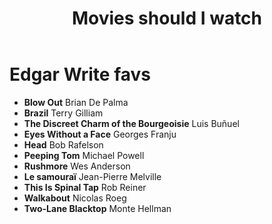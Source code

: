 #+TITLE: Movies should I watch

* Edgar Write favs
+ *Blow Out* Brian De Palma
+ *Brazil* Terry Gilliam
+ *The Discreet Charm of the Bourgeoisie* Luis Buñuel
+ *Eyes Without a Face* Georges Franju
+ *Head* Bob Rafelson
+ *Peeping Tom* Michael Powell
+ *Rushmore* Wes Anderson
+ *Le samouraï* Jean-Pierre Melville
+ *This Is Spinal Tap* Rob Reiner
+ *Walkabout* Nicolas Roeg
+ *Two-Lane Blacktop* Monte Hellman
